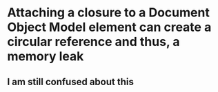 # +TITLE This is the note for Intro to Javascript 

* Attaching a closure to a Document Object Model element can create a circular reference and thus, a memory leak
** I am still confused about this 
